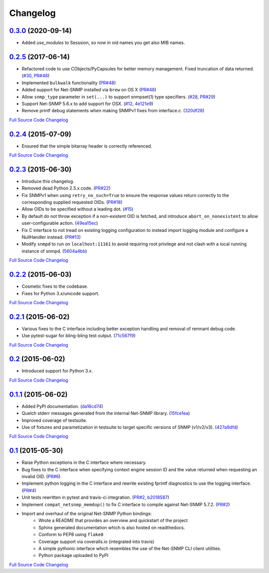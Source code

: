 Changelog
---------

`0.3.0 <https://github.com/michalmazurek/easysnmp2/releases/tag/0.3.0>`_ (2020-09-14)
+++++++++++++++++++++++++++++++++++++++++++++++++++++++++++++++++++++

- Added `use_modules` to Sesssion, so now in oid names you get also MIB names.

`0.2.5 <https://github.com/kamakazikamikaze/easysnmp/releases/tag/0.2.5>`_ (2017-06-14)
++++++++++++++++++++++++++++++++++++++++++++++++++++++++++++++++++++++

- Refactored code to use CObjects/PyCapsules for better memory management. Fixed truncation of data returned.
  (`#30 <https://github.com/kamakazikamikaze/easysnmp/issues/30>`_,
  `PR#48 <https://github.com/kamakazikamikaze/easysnmp/pull/28>`_)
- Implemented ``bulkwalk`` functionality
  (`PR#48 <https://github.com/kamakazikamikaze/easysnmp/pull/28>`_)
- Added support for Net-SNMP installed via ``brew`` on OS X
  (`PR#48 <https://github.com/kamakazikamikaze/easysnmp/pull/28>`_)
- Allow ``snmp_type`` parameter in ``set(...)`` to support snmpset(1)
  type specifiers.
  (`#28 <https://github.com/kamakazikamikaze/easysnmp/issues/28>`_,
  `PR#29 <https://github.com/kamakazikamikaze/easysnmp/pull/29>`_)
- Support Net-SNMP 5.6.x to add support for OSX.
  (`#12 <https://github.com/kamakazikamikaze/easysnmp/issues/12>`_,
  `4e121e9 <https://github.com/kamakazikamikaze/easysnmp/commit/4e121e9f9b4613485bcb8f9bab48b4528a223db3>`_)
- Remove printf debug statements when making SNMPv1 fixes from interface.c.
  (`320df28 <https://github.com/kamakazikamikaze/easysnmp/commit/320df2882bbc5e3f57a7e71164497b063baa855e>`_)

`Full Source Code Changelog <https://github.com/kamakazikamikaze/easysnmp/compare/0.2.4...0.2.5>`_

`0.2.4 <https://github.com/kamakazikamikaze/easysnmp/releases/tag/0.2.4>`_ (2015-07-09)
++++++++++++++++++++++++++++++++++++++++++++++++++++++++++++++++++++++

- Ensured that the simple bitarray header is correctly referenced.

`Full Source Code Changelog <https://github.com/kamakazikamikaze/easysnmp/compare/0.2.3...0.2.4>`_

`0.2.3 <https://github.com/kamakazikamikaze/easysnmp/releases/tag/0.2.3>`_ (2015-06-30)
++++++++++++++++++++++++++++++++++++++++++++++++++++++++++++++++++++++

- Introduce this changelog.
- Removed dead Python 2.5.x code.
  (`PR#22 <https://github.com/kamakazikamikaze/easysnmp/pull/22>`_)
- Fix SNMPv1 when using ``retry_no_such=True`` to ensure the response
  values return correctly to the corresponding supplied requested OIDs.
  (`PR#18 <https://github.com/kamakazikamikaze/easysnmp/pull/18>`_)
- Allow OIDs to be specified without a leading dot.
  (`#15 <https://github.com/kamakazikamikaze/easysnmp/issues/15>`_)
- By default do not throw exception if a non-existent OID is fetched,
  and introduce ``abort_on_nonexistent`` to allow user-configurable
  action.
  (`49ea15ec <https://github.com/kamakazikamikaze/easysnmp/commit/49ea15ec32cd29cd2469041d0a6bab499dd7b599>`_)
- Fix C interface to not tread on existing logging configuration to
  instead import logging module and configure a NullHandler instead.
  (`PR#13 <https://github.com/kamakazikamikaze/easysnmp/pull/13>`_)
- Modify ``snmpd`` to run on ``localhost:11161`` to avoid requiring
  root privilege and not clash with a local running instance of snmpd.
  (`5604a4bb <https://github.com/kamakazikamikaze/easysnmp/commit/5604a4bbe72844295e966af270469aeccad19e98>`_)

`Full Source Code Changelog <https://github.com/kamakazikamikaze/easysnmp/compare/0.2.2...0.2.3>`_

`0.2.2 <https://github.com/kamakazikamikaze/easysnmp/releases/tag/0.2.2>`_ (2015-06-03)
++++++++++++++++++++++++++++++++++++++++++++++++++++++++++++++++++++++

- Cosmetic fixes to the codebase.
- Fixes for Python 3.x/unicode support.

`Full Source Code Changelog <https://github.com/kamakazikamikaze/easysnmp/compare/0.2.1...0.2.2>`_

`0.2.1 <https://github.com/kamakazikamikaze/easysnmp/releases/tag/0.2.1>`_ (2015-06-02)
++++++++++++++++++++++++++++++++++++++++++++++++++++++++++++++++++++++

- Various fixes to the C interface including better exception handling
  and removal of remnant debug code.
- Use pytest-sugar for bling-bling test output.
  (`71c567f9 <https://github.com/kamakazikamikaze/easysnmp/commit/71c567f9ae0cabe8eee970ed0b102956b8c73565>`_)

`Full Source Code Changelog <https://github.com/kamakazikamikaze/easysnmp/compare/0.2...0.2.1>`_

`0.2 <https://github.com/kamakazikamikaze/easysnmp/releases/tag/0.2>`_ (2015-06-02)
++++++++++++++++++++++++++++++++++++++++++++++++++++++++++++++++++

- Introduced support for Python 3.x.

`Full Source Code Changelog <https://github.com/kamakazikamikaze/easysnmp/compare/0.1.1...0.2>`_

`0.1.1 <https://github.com/kamakazikamikaze/easysnmp/releases/tag/0.1.1>`_ (2015-06-02)
++++++++++++++++++++++++++++++++++++++++++++++++++++++++++++++++++++++

- Added PyPI documentation.
  (`da16cd74 <https://github.com/kamakazikamikaze/easysnmp/commit/da16cd749bff13863fe6ea61d221f08f389ddca0>`_)
- Quelch stderr messages generated from the internal Net-SNMP library.
  (`15fce1ea <https://github.com/kamakazikamikaze/easysnmp/commit/15fce1ea7adcee4dc86d1a42271f123e749a0241>`_)
- Improved coverage of testsuite.
- Use of fixtures and parametization in testsuite to target specific
  versions of SNMP (v1/v2/v3).
  (`427a9dfd <https://github.com/kamakazikamikaze/easysnmp/commit/427a9dfd4740ce22f2af6bee617fe7a78a7bbcae>`_)

`Full Source Code Changelog <https://github.com/kamakazikamikaze/easysnmp/compare/0.1...0.1.1>`_

`0.1 <https://github.com/kamakazikamikaze/easysnmp/releases/tag/0.1>`_ (2015-05-30)
++++++++++++++++++++++++++++++++++++++++++++++++++++++++++++++++++

- Raise Python exceptions in the C interface where necessary.
- Bug fixes to the C interface when specifying context engine session
  ID and the value returned when requesting an invalid OID.
  (`PR#6 <https://github.com/kamakazikamikaze/easysnmp/pull/6>`_)
- Implement python logging in the C interface and rewrite existing
  fprintf diagnostics to use the logging interface.
  (`PR#4 <https://github.com/kamakazikamikaze/easysnmp/pull/4>`_)
- Unit tests rewritten in pytest and travis-ci integration.
  (`PR#2 <https://github.com/kamakazikamikaze/easysnmp/pull/2>`_,
  `b2018587 <https://github.com/kamakazikamikaze/easysnmp/commit/b20185875feae252b7f912f693156fca1d88b3d0>`_)
- Implement ``compat_netsnmp_memdup()`` to fix C interface to compile
  against Net-SNMP 5.7.2. (`PR#2 <https://github.com/kamakazikamikaze/easysnmp/pull/2>`_)
- Import and overhaul of the original Net-SNMP Python bindings:
    - Wrote a README that provides an overview and quickstart of the
      project
    - Sphinx generated documentation which is also hosted on
      readthedocs.
    - Conform to PEP8 using ``flake8``
    - Coverage support via coveralls.io (integrated into travis)
    - A simple pythonic interface which resembles the use of the
      Net-SNMP CLI client utilities.
    - Python package uploaded to PyPI

`Full Source Code Changelog <https://github.com/kamakazikamikaze/easysnmp/compare/6c0f8c32709fc240f57934ed50e31bf05af04e20...0.1>`_
